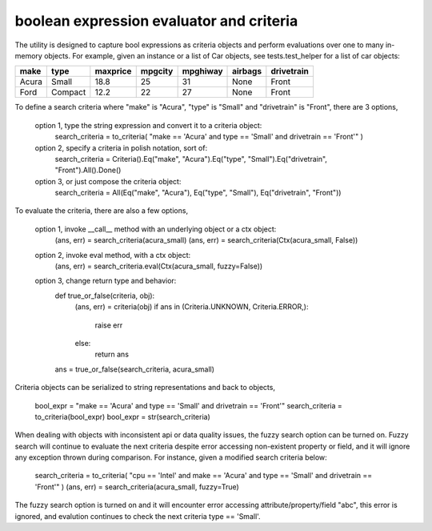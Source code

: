 boolean expression evaluator and criteria
===========================

The utility is designed to capture bool expressions as criteria objects and perform evaluations over one to many in-memory objects. For example, given an instance or a list of Car objects, see tests.test_helper for a list of car objects:

+--------+----------+-----------+-----------+-------------+-----------+--------------+
|  make  |  type    |  maxprice |  mpgcity  |   mpghiway  |  airbags  |   drivetrain |
+========+==========+===========+===========+=============+===========+==============+
|  Acura |  Small   |  18.8     |  25       |   31        |  None     |   Front      |
+--------+----------+-----------+-----------+-------------+-----------+--------------+
|  Ford  |  Compact |  12.2     |  22       |   27        |  None     |   Front      |
+--------+----------+-----------+-----------+-------------+-----------+--------------+


To define a search criteria where "make" is "Acura", "type" is "Small" and "drivetrain" is "Front", there are 3 options,

    option 1, type the string expression and convert it to a criteria object:
        search_criteria = to_criteria( "make == 'Acura' and type == 'Small' and drivetrain == 'Front'" )

    option 2, specify a criteria in polish notation, sort of:
        search_criteria = Criteria().Eq("make", "Acura").Eq("type", "Small").Eq("drivetrain", "Front").All().Done()

    option 3, or just compose the criteria object:
        search_criteria = All(Eq("make", "Acura"), Eq("type", "Small"), Eq("drivetrain", "Front"))

To evaluate the criteria, there are also a few options,

    option 1, invoke __call__ method with an underlying object or a ctx object:
        (ans, err) = search_criteria(acura_small)
        (ans, err) = search_criteria(Ctx(acura_small, False))

    option 2, invoke eval method, with a ctx object:
        (ans, err) = search_criteria.eval(Ctx(acura_small, fuzzy=False))

    option 3, change return type and behavior:
        def true_or_false(criteria, obj):
            (ans, err) = criteria(obj)
            if ans in (Criteria.UNKNOWN, Criteria.ERROR,):
                raise err
            else:
                return ans

        ans = true_or_false(search_criteria, acura_small)

Criteria objects can be serialized to string representations and back to objects,

    bool_expr = "make == 'Acura' and type == 'Small' and drivetrain == 'Front'"
    search_criteria = to_criteria(bool_expr)
    bool_expr = str(search_criteria)

When dealing with objects with inconsistent api or data quality issues, the fuzzy search option can be turned on. Fuzzy search will continue to evaluate the next criteria despite error accessing non-existent property or field, and it will ignore any exception thrown during comparison. For instance, given a modified search criteria below:

    search_criteria = to_criteria( "cpu == 'Intel' and make == 'Acura' and type == 'Small' and drivetrain == 'Front'" )
    (ans, err) = search_criteria(acura_small, fuzzy=True)

The fuzzy search option is turned on and it will encounter error accessing attribute/property/field "abc", this error is ignored, and evalution continues to check the next criteria type == 'Small'.




